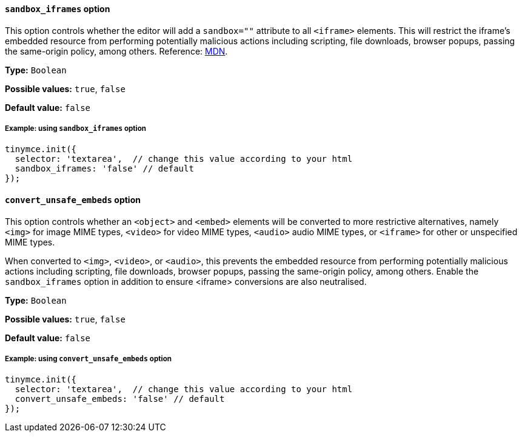 [[sandbox-iframes-option]]
==== `sandbox_iframes` option

This option controls whether the editor will add a `sandbox=""` attribute to all `<iframe>` elements. This will restrict the iframe’s embedded resource from performing potentially malicious actions including scripting, file downloads, browser popups, passing the same-origin policy, among others. Reference: https://developer.mozilla.org/en-US/docs/Web/HTML/Element/iframe#sandbox[MDN].

*Type:* `+Boolean+`

*Possible values:* `true`, `false`

*Default value:* `false`

===== Example: using `sandbox_iframes` option

[source,js]
----
tinymce.init({
  selector: 'textarea',  // change this value according to your html
  sandbox_iframes: 'false' // default
});
----

[[convert-unsafe-embeds]]
==== `convert_unsafe_embeds` option

This option controls whether an `<object>` and `<embed>` elements will be converted to more restrictive alternatives, namely `<img>` for image MIME types, `<video>` for video MIME types, `<audio>` audio MIME types, or `<iframe>` for other or unspecified MIME types. 

When converted to `<img>`, `<video>`, or `<audio>`, this prevents the embedded resource from performing potentially malicious actions including scripting, file downloads, browser popups, passing the same-origin policy, among others. Enable the `sandbox_iframes` option in addition to ensure <iframe> conversions are also neutralised.

*Type:* `+Boolean+`

*Possible values:* `true`, `false`

*Default value:* `false`

===== Example: using `convert_unsafe_embeds` option

[source,js]
----
tinymce.init({
  selector: 'textarea',  // change this value according to your html
  convert_unsafe_embeds: 'false' // default
});
----